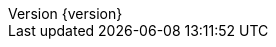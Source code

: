 :doctype: book
:idprefix:
:idseparator: -
:toc: left
:toclevels: 5
:tabsize: 5
:numbered:
:sectanchors:
:sectnums:
:icons: font
:hide-uri-scheme:
:docinfo: shared,private
:revnumber: {version}
:revdate: {localdate}


:design-pattern-code: {rootProject}/design-pattern-sample/src/main/java/com/jcohy/sample/designpattern
:algorithm-code: {rootProject}/algorithm-sample/src/main/java/com/jcohy/sample/algorithm
:go-code: {rootProject}/go-sample/com/jcohy/go/sample

:spring-boot-chinese-docs: http://docs.jcohy.com/docs/spring-boot/2.2.5.RELEASE/html5/zh-cn/

:oss-images: https://study.jcohy.com/images